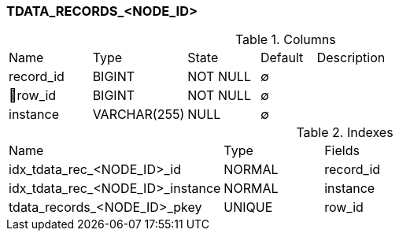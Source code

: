 [[t-tdata-records]]
=== TDATA_RECORDS_<NODE_ID>



.Columns
[cols="15,17,13,10,45a"]
|===
|Name|Type|State|Default|Description
|record_id
|BIGINT
|NOT NULL
|∅
|

|🔑row_id
|BIGINT
|NOT NULL
|∅
|

|instance
|VARCHAR(255)
|NULL
|∅
|
|===

.Indexes
[cols="30,15,55a"]
|===
|Name|Type|Fields
|idx_tdata_rec_<NODE_ID>_id
|NORMAL
|record_id

|idx_tdata_rec_<NODE_ID>_instance
|NORMAL
|instance

|tdata_records_<NODE_ID>_pkey
|UNIQUE
|row_id

|===
